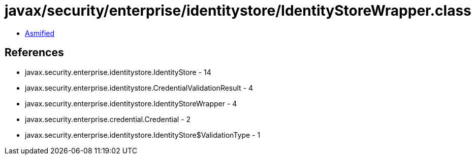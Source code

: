 = javax/security/enterprise/identitystore/IdentityStoreWrapper.class

 - link:IdentityStoreWrapper-asmified.java[Asmified]

== References

 - javax.security.enterprise.identitystore.IdentityStore - 14
 - javax.security.enterprise.identitystore.CredentialValidationResult - 4
 - javax.security.enterprise.identitystore.IdentityStoreWrapper - 4
 - javax.security.enterprise.credential.Credential - 2
 - javax.security.enterprise.identitystore.IdentityStore$ValidationType - 1
